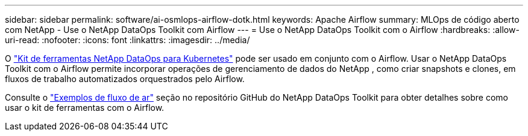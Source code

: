 ---
sidebar: sidebar 
permalink: software/ai-osmlops-airflow-dotk.html 
keywords: Apache Airflow 
summary: MLOps de código aberto com NetApp - Use o NetApp DataOps Toolkit com Airflow 
---
= Use o NetApp DataOps Toolkit com o Airflow
:hardbreaks:
:allow-uri-read: 
:nofooter: 
:icons: font
:linkattrs: 
:imagesdir: ../media/


[role="lead"]
O https://github.com/NetApp/netapp-dataops-toolkit/tree/main/netapp_dataops_k8s["Kit de ferramentas NetApp DataOps para Kubernetes"] pode ser usado em conjunto com o Airflow.  Usar o NetApp DataOps Toolkit com o Airflow permite incorporar operações de gerenciamento de dados do NetApp , como criar snapshots e clones, em fluxos de trabalho automatizados orquestrados pelo Airflow.

Consulte o https://github.com/NetApp/netapp-dataops-toolkit/tree/main/netapp_dataops_k8s/Examples/Airflow["Exemplos de fluxo de ar"] seção no repositório GitHub do NetApp DataOps Toolkit para obter detalhes sobre como usar o kit de ferramentas com o Airflow.
